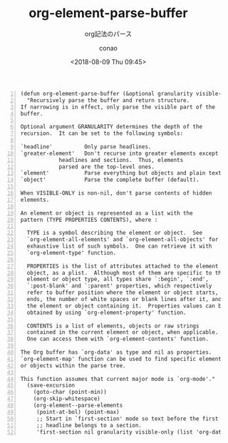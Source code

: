 #+title: org-element-parse-buffer
#+subtitle: org記法のパース
#+author: conao
#+date: <2018-08-09 Thu 09:45>

# histry
#
# <2018-08-09 Thu 09:45> first draft

#+BEGIN_SRC elisp -n
(defun org-element-parse-buffer (&optional granularity visible-only)
  "Recursively parse the buffer and return structure.
If narrowing is in effect, only parse the visible part of the
buffer.

Optional argument GRANULARITY determines the depth of the
recursion.  It can be set to the following symbols:

`headline'          Only parse headlines.
`greater-element'   Don't recurse into greater elements except
            headlines and sections.  Thus, elements
            parsed are the top-level ones.
`element'           Parse everything but objects and plain text.
`object'            Parse the complete buffer (default).

When VISIBLE-ONLY is non-nil, don't parse contents of hidden
elements.

An element or object is represented as a list with the
pattern (TYPE PROPERTIES CONTENTS), where :

  TYPE is a symbol describing the element or object.  See
  `org-element-all-elements' and `org-element-all-objects' for an
  exhaustive list of such symbols.  One can retrieve it with
  `org-element-type' function.

  PROPERTIES is the list of attributes attached to the element or
  object, as a plist.  Although most of them are specific to the
  element or object type, all types share `:begin', `:end',
  `:post-blank' and `:parent' properties, which respectively
  refer to buffer position where the element or object starts,
  ends, the number of white spaces or blank lines after it, and
  the element or object containing it.  Properties values can be
  obtained by using `org-element-property' function.

  CONTENTS is a list of elements, objects or raw strings
  contained in the current element or object, when applicable.
  One can access them with `org-element-contents' function.

The Org buffer has `org-data' as type and nil as properties.
`org-element-map' function can be used to find specific elements
or objects within the parse tree.

This function assumes that current major mode is `org-mode'."
  (save-excursion
    (goto-char (point-min))
    (org-skip-whitespace)
    (org-element--parse-elements
     (point-at-bol) (point-max)
     ;; Start in `first-section' mode so text before the first
     ;; headline belongs to a section.
     'first-section nil granularity visible-only (list 'org-data nil))))
#+END_SRC
